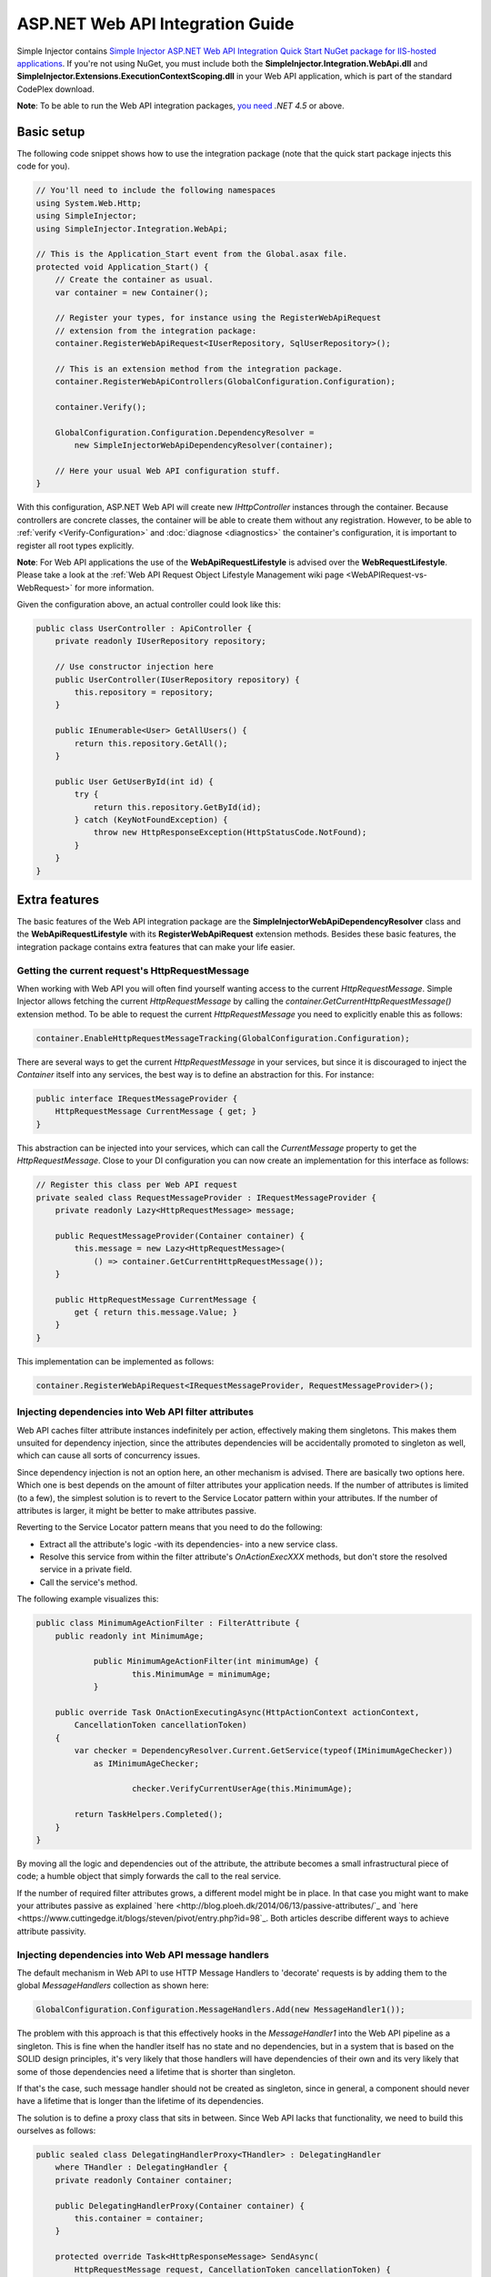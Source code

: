 =================================
ASP.NET Web API Integration Guide
=================================

Simple Injector contains `Simple Injector ASP.NET Web API Integration Quick Start NuGet package for IIS-hosted applications <https://www.nuget.org/packages/SimpleInjector.Integration.WebApi.WebHost.QuickStart>`_. If you're not using NuGet, you must include both the **SimpleInjector.Integration.WebApi.dll** and **SimpleInjector.Extensions.ExecutionContextScoping.dll** in your Web API application, which is part of the standard CodePlex download.

.. container:: Note

    **Note**: To be able to run the Web API integration packages, `you need <https://stackoverflow.com/questions/22392032/are-there-any-technical-reasons-simpleinjector-cannot-support-webapi-on-net-4-0>`_ *.NET 4.5* or above.

.. _Web-API-basic-setup:
    
Basic setup
===========

The following code snippet shows how to use the integration package (note that the quick start package injects this code for you).

.. code-block:: c#

    // You'll need to include the following namespaces
    using System.Web.Http;
    using SimpleInjector;
    using SimpleInjector.Integration.WebApi;

    // This is the Application_Start event from the Global.asax file.
    protected void Application_Start() {
        // Create the container as usual.
        var container = new Container();

        // Register your types, for instance using the RegisterWebApiRequest
        // extension from the integration package:
        container.RegisterWebApiRequest<IUserRepository, SqlUserRepository>();

        // This is an extension method from the integration package.
        container.RegisterWebApiControllers(GlobalConfiguration.Configuration);

        container.Verify();

        GlobalConfiguration.Configuration.DependencyResolver =
            new SimpleInjectorWebApiDependencyResolver(container);

        // Here your usual Web API configuration stuff.
    }

With this configuration, ASP.NET Web API will create new *IHttpController* instances through the container. Because controllers are concrete classes, the container will be able to create them without any registration. However, to be able to :ref:`verify <Verify-Configuration>` and :doc:`diagnose <diagnostics>` the container's configuration, it is important to register all root types explicitly.

.. container:: Note

    **Note**: For Web API applications the use of the **WebApiRequestLifestyle** is advised over the **WebRequestLifestyle**. Please take a look at the :ref:`Web API Request Object Lifestyle Management wiki page <WebAPIRequest-vs-WebRequest>` for more information.

Given the configuration above, an actual controller could look like this:

.. code-block:: c#

    public class UserController : ApiController {
        private readonly IUserRepository repository;

        // Use constructor injection here
        public UserController(IUserRepository repository) {
            this.repository = repository;
        }

        public IEnumerable<User> GetAllUsers() {
            return this.repository.GetAll();
        }

        public User GetUserById(int id) {
            try {
                return this.repository.GetById(id);
            } catch (KeyNotFoundException) {
                throw new HttpResponseException(HttpStatusCode.NotFound);
            }
        }
    }

.. _Web-API-extra-features:    
    
Extra features
==============

The basic features of the Web API integration package are the **SimpleInjectorWebApiDependencyResolver** class and the **WebApiRequestLifestyle** with its **RegisterWebApiRequest** extension methods. Besides these basic features, the integration package contains extra features that can make your life easier.

.. _Getting-the-current-requests-HttpRequestMessage:

Getting the current request's HttpRequestMessage
------------------------------------------------

When working with Web API you will often find yourself wanting access to the current *HttpRequestMessage*. Simple Injector allows fetching the current *HttpRequestMessage* by calling the *container.GetCurrentHttpRequestMessage()* extension method. To be able to request the current *HttpRequestMessage* you need to explicitly enable this as follows:

.. code-block:: c#

    container.EnableHttpRequestMessageTracking(GlobalConfiguration.Configuration);

There are several ways to get the current *HttpRequestMessage* in your services, but since it is discouraged to inject the *Container* itself into any services, the best way is to define an abstraction for this. For instance:

.. code-block:: c#

    public interface IRequestMessageProvider {
        HttpRequestMessage CurrentMessage { get; }
    }

This abstraction can be injected into your services, which can call the *CurrentMessage* property to get the *HttpRequestMessage*. Close to your DI configuration you can now create an implementation for this interface as follows:

.. code-block:: c#

    // Register this class per Web API request
    private sealed class RequestMessageProvider : IRequestMessageProvider {
        private readonly Lazy<HttpRequestMessage> message;
        
        public RequestMessageProvider(Container container) {
            this.message = new Lazy<HttpRequestMessage>(
                () => container.GetCurrentHttpRequestMessage());
        }

        public HttpRequestMessage CurrentMessage {
            get { return this.message.Value; }
        }
    }

This implementation can be implemented as follows:

.. code-block:: c#

    container.RegisterWebApiRequest<IRequestMessageProvider, RequestMessageProvider>();

.. _Injecting-dependencies-into-Web-API-filter-attributes:
    
Injecting dependencies into Web API filter attributes
-----------------------------------------------------

Web API caches filter attribute instances indefinitely per action, effectively making them singletons. This makes them unsuited for dependency injection, since the attributes dependencies will be accidentally promoted to singleton as well, which can cause all sorts of concurrency issues.

Since dependency injection is not an option here, an other mechanism is advised. There are basically two options here. Which one is best depends on the amount of filter attributes your application needs. If the number of attributes is limited (to a few), the simplest solution is to revert to the Service Locator pattern within your attributes. If the number of attributes is larger, it might be better to make attributes passive.

Reverting to the Service Locator pattern means that you need to do the following:

* Extract all the attribute's logic -with its dependencies- into a new service class.
* Resolve this service from within the filter attribute's `OnActionExecXXX` methods, but don't store the resolved service in a private field.
* Call the service's method.

The following example visualizes this:

.. code-block:: c#

    public class MinimumAgeActionFilter : FilterAttribute {
        public readonly int MinimumAge;

		public MinimumAgeActionFilter(int minimumAge) {
			this.MinimumAge = minimumAge;
		}

        public override Task OnActionExecutingAsync(HttpActionContext actionContext,
            CancellationToken cancellationToken)
        {
            var checker = DependencyResolver.Current.GetService(typeof(IMinimumAgeChecker))
                as IMinimumAgeChecker;

			checker.VerifyCurrentUserAge(this.MinimumAge);

            return TaskHelpers.Completed();
        }
    }

By moving all the logic and dependencies out of the attribute, the attribute becomes a small infrastructural piece of code; a humble object that simply forwards the call to the real service.
	
If the number of required filter attributes grows, a different model might be in place. In that case you might want to make your attributes passive as explained `here <http://blog.ploeh.dk/2014/06/13/passive-attributes/`_ and `here <https://www.cuttingedge.it/blogs/steven/pivot/entry.php?id=98`_. Both articles describe different ways to achieve attribute passivity. 

.. _Injecting-dependencies-into-Web-API-message-handlers:

Injecting dependencies into Web API message handlers
----------------------------------------------------

The default mechanism in Web API to use HTTP Message Handlers to 'decorate' requests is by adding them to the global *MessageHandlers* collection as shown here:

.. code-block:: c#

    GlobalConfiguration.Configuration.MessageHandlers.Add(new MessageHandler1());

The problem with this approach is that this effectively hooks in the *MessageHandler1* into the Web API pipeline as a singleton. This is fine when the handler itself has no state and no dependencies, but in a system that is based on the SOLID design principles, it's very likely that those handlers will have dependencies of their own and its very likely that some of those dependencies need a lifetime that is shorter than singleton.

If that's the case, such message handler should not be created as singleton, since in general, a component should never have a lifetime that is longer than the lifetime of its dependencies.

The solution is to define a proxy class that sits in between. Since Web API lacks that functionality, we need to build this ourselves as follows:

.. code-block:: c#

    public sealed class DelegatingHandlerProxy<THandler> : DelegatingHandler
        where THandler : DelegatingHandler {
        private readonly Container container;

        public DelegatingHandlerProxy(Container container) {
            this.container = container;
        }

        protected override Task<HttpResponseMessage> SendAsync(
            HttpRequestMessage request, CancellationToken cancellationToken) {

            // Important: Trigger the creation of the scope.
            request.GetDependencyScope();

            var handler = this.container.GetInstance<THandler>();

            handler.InnerHandler = this.InnerHandler;

            var invoker = new HttpMessageInvoker(handler);
        
            return invoker.SendAsync(request, cancellationToken);
        }
    }
    
This *DelegatingHandlerProxy<THandler>* can be added as singleton to the global *MessageHandlers* collection, and it will resolve the given *THandler* on each request, allowing it to be resolved according to its lifestyle. 

.. container:: Note

    **Warning**: Prevent registering any *THandler* with a lifestyle longer than the request, since message handlers are **not** thread-safe (just look at the assignment of *InnerHandler* in the *SendAsync* method and you'll understand why).

The *DelegatingHandlerProxy<THandler>* can be used as follows:

.. code-block:: c#

    container.Register<MessageHandler1>();

    GlobalConfiguration.Configuration.MessageHandlers.Add(
        new DelegatingHandlerProxy<MessageHandler1>(container));